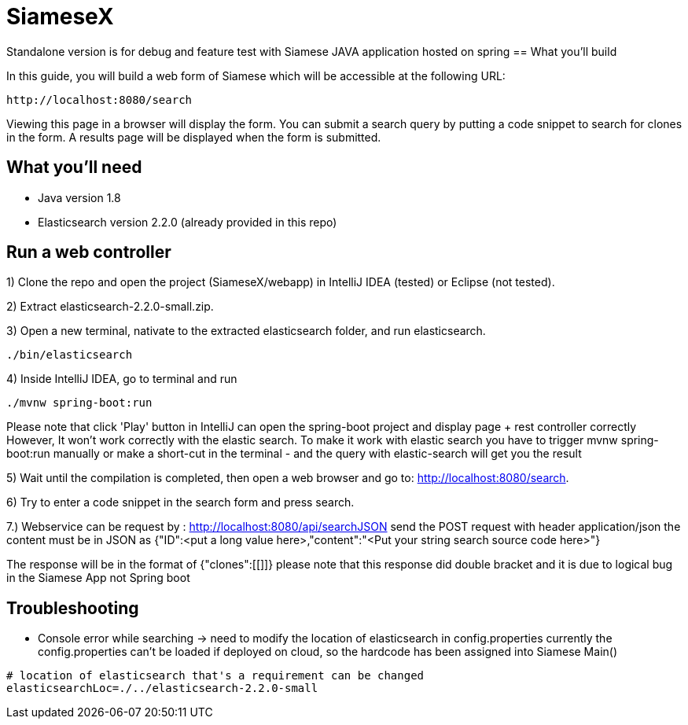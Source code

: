 # SiameseX

Standalone version is for debug and feature test with Siamese JAVA application hosted on spring
== What you'll build
 
In this guide, you will build a web form of Siamese which will be accessible at the following URL:

    http://localhost:8080/search

Viewing this page in a browser will display the form. You can submit a search query by putting a code snippet to search for clones in the form. A results page will be displayed when the form is submitted.


== What you'll need

* Java version 1.8
* Elasticsearch version 2.2.0 (already provided in this repo)


[[initial]]
== Run a web controller

1) Clone the repo and open the project (SiameseX/webapp) in IntelliJ IDEA (tested) or Eclipse (not tested).

2) Extract elasticsearch-2.2.0-small.zip.

3) Open a new terminal, nativate to the extracted elasticsearch folder, and run elasticsearch.

```bash
./bin/elasticsearch
```

4) Inside IntelliJ IDEA, go to terminal and run

```bash
./mvnw spring-boot:run
```
Please note that click 'Play' button in IntelliJ can open the spring-boot project and display page + rest controller correctly
However, It won't work correctly with the elastic search. To make it work with elastic search you have to trigger mvnw spring-boot:run
manually or make a short-cut in the terminal - and the query with elastic-search will get you the result 

5) Wait until the compilation is completed, then open a web browser and go to: http://localhost:8080/search.

6) Try to enter a code snippet in the search form and press search.

7.) Webservice can be request by : http://localhost:8080/api/searchJSON
send the POST request with header application/json
the content must be in JSON as {"ID":<put a long value here>,"content":"<Put your string search source code here>"}

The response will be in the format of
{"clones":[[]]}
please note that this response did double bracket and it is due to logical bug in the Siamese App not Spring boot

== Troubleshooting

* Console error while searching -> need to modify the location of elasticsearch in config.properties
currently the config.properties can't be loaded if deployed on cloud, so the hardcode has been assigned into Siamese Main()
```
# location of elasticsearch that's a requirement can be changed 
elasticsearchLoc=./../elasticsearch-2.2.0-small
```
